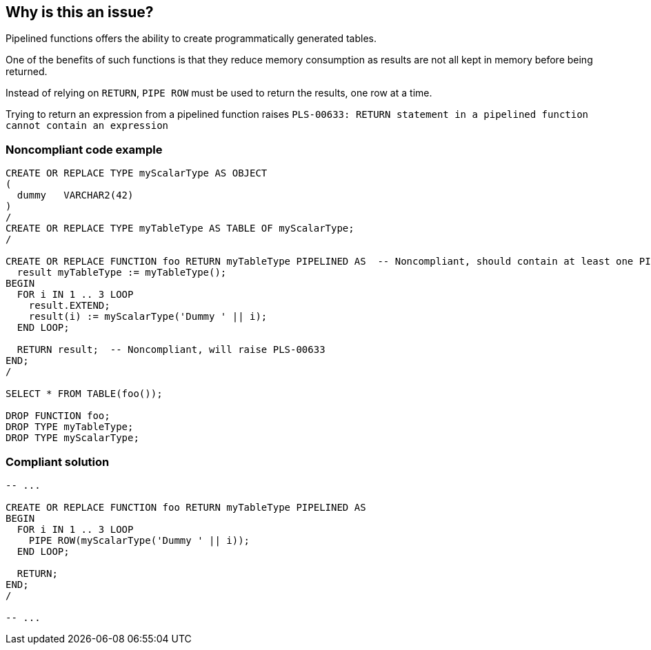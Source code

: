 == Why is this an issue?

Pipelined functions offers the ability to create programmatically generated tables.

One of the benefits of such functions is that they reduce memory consumption as results are not all kept in memory before being returned.

Instead of relying on ``++RETURN++``, ``++PIPE ROW++`` must be used to return the results, one row at a time.


Trying to return an expression from a pipelined function raises ``++PLS-00633: RETURN statement in a pipelined function cannot contain an expression++``


=== Noncompliant code example

[source,sql]
----
CREATE OR REPLACE TYPE myScalarType AS OBJECT
(
  dummy   VARCHAR2(42)
)
/
CREATE OR REPLACE TYPE myTableType AS TABLE OF myScalarType;
/

CREATE OR REPLACE FUNCTION foo RETURN myTableType PIPELINED AS  -- Noncompliant, should contain at least one PIPE ROW
  result myTableType := myTableType();
BEGIN
  FOR i IN 1 .. 3 LOOP
    result.EXTEND;
    result(i) := myScalarType('Dummy ' || i);
  END LOOP;

  RETURN result;  -- Noncompliant, will raise PLS-00633
END;
/

SELECT * FROM TABLE(foo());

DROP FUNCTION foo;
DROP TYPE myTableType;
DROP TYPE myScalarType;
----


=== Compliant solution

[source,sql]
----
-- ...

CREATE OR REPLACE FUNCTION foo RETURN myTableType PIPELINED AS
BEGIN
  FOR i IN 1 .. 3 LOOP
    PIPE ROW(myScalarType('Dummy ' || i));
  END LOOP;

  RETURN;
END;
/

-- ...
----

ifdef::env-github,rspecator-view[]

'''
== Implementation Specification
(visible only on this page)

=== Message

Add at least one "PIPE ROW" statement to this function or don't declare it as "PIPELINED". 

Remove the expression from this "RETURN" statement or don't declare this function as "PIPELINED".


endif::env-github,rspecator-view[]
